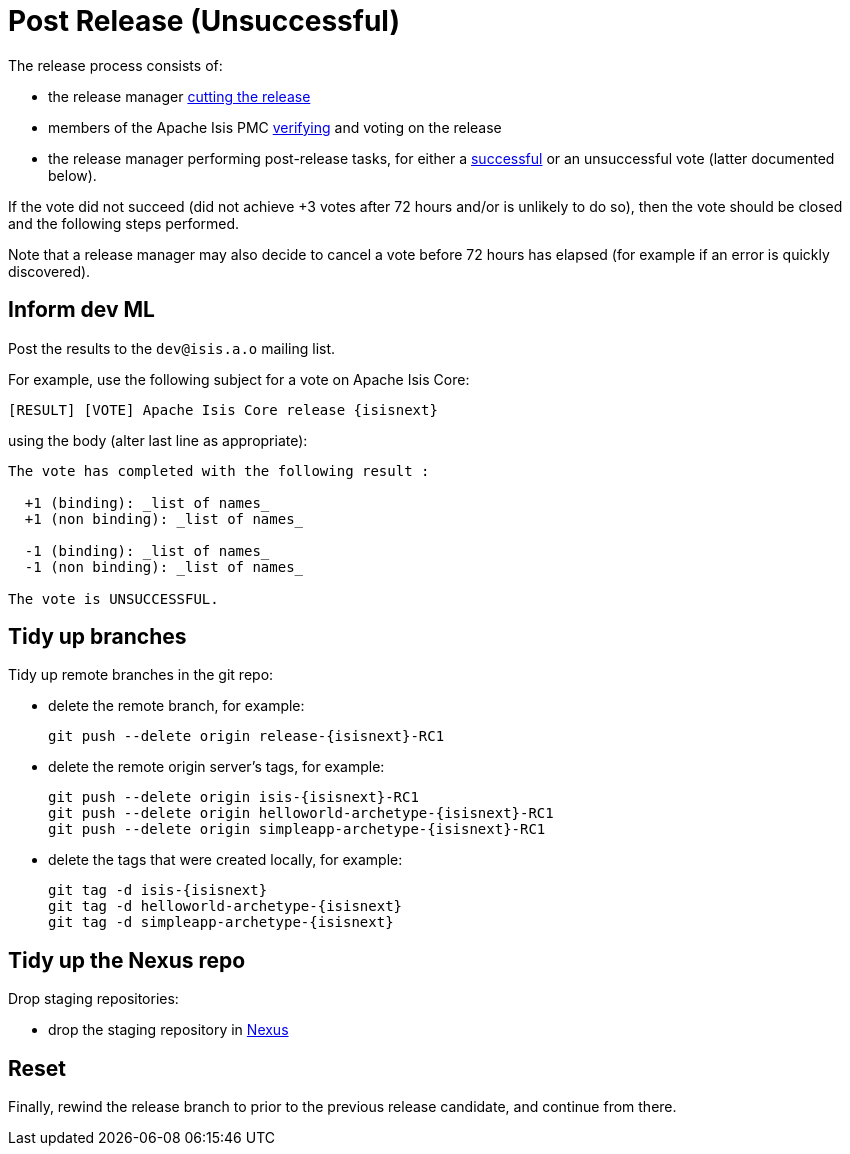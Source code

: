 = Post Release (Unsuccessful)
:notice: licensed to the apache software foundation (asf) under one or more contributor license agreements. see the notice file distributed with this work for additional information regarding copyright ownership. the asf licenses this file to you under the apache license, version 2.0 (the "license"); you may not use this file except in compliance with the license. you may obtain a copy of the license at. http://www.apache.org/licenses/license-2.0 . unless required by applicable law or agreed to in writing, software distributed under the license is distributed on an "as is" basis, without warranties or  conditions of any kind, either express or implied. see the license for the specific language governing permissions and limitations under the license.






The release process consists of:

* the release manager xref:toc:comguide:cutting-a-release.adoc[cutting the release]
* members of the Apache Isis PMC xref:toc:comguide:verifying-releases.adoc[verifying] and voting on the release
* the release manager performing post-release tasks, for either a xref:toc:comguide:post-release-successful.adoc[successful] or an unsuccessful vote (latter documented below).

If the vote did not succeed (did not achieve +3 votes after 72 hours and/or is unlikely to do so), then the vote should be closed and the following steps performed.

Note that a release manager may also decide to cancel a vote before 72 hours has elapsed (for example if an error is quickly discovered).


== Inform dev ML

Post the results to the `dev@isis.a.o` mailing list.

For example, use the following subject for a vote on Apache Isis Core:

[source,bash,subs="attributes+"]
----
[RESULT] [VOTE] Apache Isis Core release {isisnext}
----

using the body (alter last line as appropriate):

[source,bash,subs="attributes+"]
----
The vote has completed with the following result :

  +1 (binding): _list of names_
  +1 (non binding): _list of names_

  -1 (binding): _list of names_
  -1 (non binding): _list of names_

The vote is UNSUCCESSFUL.
----


== Tidy up branches

Tidy up remote branches in the git repo:

* delete the remote branch, for example: +
+
[source,bash,subs="attributes+"]
----
git push --delete origin release-{isisnext}-RC1
----


* delete the remote origin server's tags, for example: +
+
[source,bash,subs="attributes+"]
----
git push --delete origin isis-{isisnext}-RC1
git push --delete origin helloworld-archetype-{isisnext}-RC1
git push --delete origin simpleapp-archetype-{isisnext}-RC1
----


* delete the tags that were created locally, for example: +
+
[source,bash,subs="attributes+"]
----
git tag -d isis-{isisnext}
git tag -d helloworld-archetype-{isisnext}
git tag -d simpleapp-archetype-{isisnext}
----


== Tidy up the Nexus repo

Drop staging repositories:

* drop the staging repository in http://repository.apache.org[Nexus]




== Reset

Finally, rewind the release branch to prior to the previous release candidate, and continue from there.




